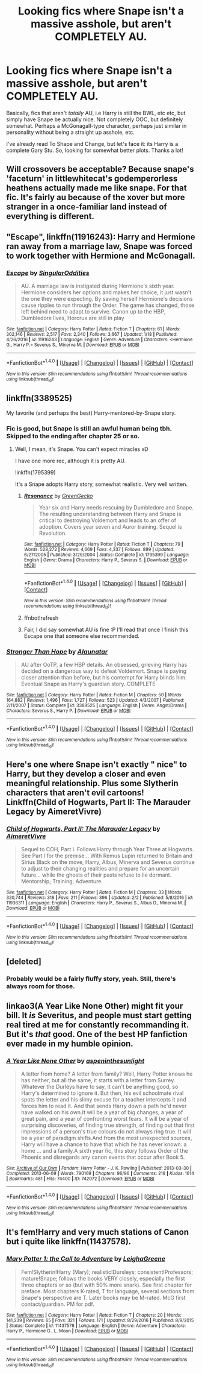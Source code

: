 #+TITLE: Looking fics where Snape isn't a massive asshole, but aren't COMPLETELY AU.

* Looking fics where Snape isn't a massive asshole, but aren't COMPLETELY AU.
:PROPERTIES:
:Author: raddaya
:Score: 14
:DateUnix: 1486821849.0
:DateShort: 2017-Feb-11
:FlairText: Request
:END:
Basically, fics that aren't /totally/ AU, i.e Harry is still the BWL, etc etc, but simply have Snape be actually nice. Not completely OOC, but definitely somewhat. Perhaps a McGonagall-type character, perhaps just similar in personality without being a straight up asshole, etc.

I've already read To Shape and Change, but let's face it: its Harry is a complete Gary Stu. So, looking for somewhat better plots. Thanks a lot!


** Will crossovers be acceptable? Because snape's 'faceturn' in littlewhitecat's godemperorless heathens actually made me like snape. For that fic. It's fairly au because of the xover but more stranger in a once-familiar land instead of everything is different.
:PROPERTIES:
:Author: viol8er
:Score: 6
:DateUnix: 1486841682.0
:DateShort: 2017-Feb-11
:END:


** "Escape", linkffn(11916243): Harry and Hermione ran away from a marriage law, Snape was forced to work together with Hermione and McGonagall.
:PROPERTIES:
:Author: InquisitorCOC
:Score: 3
:DateUnix: 1486832517.0
:DateShort: 2017-Feb-11
:END:

*** [[http://www.fanfiction.net/s/11916243/1/][*/Escape/*]] by [[https://www.fanfiction.net/u/6921337/SingularOddities][/SingularOddities/]]

#+begin_quote
  AU. A marriage law is instigated during Hermione's sixth year. Hermione considers her options and makes her choice, it just wasn't the one they were expecting. By saving herself Hermione's decisions cause ripples to run through the Order. The game has changed, those left behind need to adapt to survive. Canon up to the HBP, Dumbledore lives, Horcrux are still in play
#+end_quote

^{/Site/: [[http://www.fanfiction.net/][fanfiction.net]] *|* /Category/: Harry Potter *|* /Rated/: Fiction T *|* /Chapters/: 61 *|* /Words/: 302,146 *|* /Reviews/: 2,517 *|* /Favs/: 2,340 *|* /Follows/: 3,667 *|* /Updated/: 1/18 *|* /Published/: 4/26/2016 *|* /id/: 11916243 *|* /Language/: English *|* /Genre/: Adventure *|* /Characters/: <Hermione G., Harry P.> Severus S., Minerva M. *|* /Download/: [[http://www.ff2ebook.com/old/ffn-bot/index.php?id=11916243&source=ff&filetype=epub][EPUB]] or [[http://www.ff2ebook.com/old/ffn-bot/index.php?id=11916243&source=ff&filetype=mobi][MOBI]]}

--------------

*FanfictionBot*^{1.4.0} *|* [[[https://github.com/tusing/reddit-ffn-bot/wiki/Usage][Usage]]] | [[[https://github.com/tusing/reddit-ffn-bot/wiki/Changelog][Changelog]]] | [[[https://github.com/tusing/reddit-ffn-bot/issues/][Issues]]] | [[[https://github.com/tusing/reddit-ffn-bot/][GitHub]]] | [[[https://www.reddit.com/message/compose?to=tusing][Contact]]]

^{/New in this version: Slim recommendations using/ ffnbot!slim! /Thread recommendations using/ linksub(thread_id)!}
:PROPERTIES:
:Author: FanfictionBot
:Score: 1
:DateUnix: 1486832563.0
:DateShort: 2017-Feb-11
:END:


** linkffn(3389525)

My favorite (and perhaps the best) Harry-mentored-by-Snape story.
:PROPERTIES:
:Author: T0lias
:Score: 3
:DateUnix: 1486828134.0
:DateShort: 2017-Feb-11
:END:

*** Fic is good, but Snape is still an awful human being tbh. Skipped to the ending after chapter 25 or so.
:PROPERTIES:
:Author: raddaya
:Score: 2
:DateUnix: 1486895166.0
:DateShort: 2017-Feb-12
:END:

**** Well, I mean, it's Snape. You can't expect miracles xD

I have one more rec, although it is pretty AU.

linkffn(1795399)

It's a Snape adopts Harry story, somewhat realistic. Very well written.
:PROPERTIES:
:Author: T0lias
:Score: 2
:DateUnix: 1486898240.0
:DateShort: 2017-Feb-12
:END:

***** [[http://www.fanfiction.net/s/1795399/1/][*/Resonance/*]] by [[https://www.fanfiction.net/u/562135/GreenGecko][/GreenGecko/]]

#+begin_quote
  Year six and Harry needs rescuing by Dumbledore and Snape. The resulting understanding between Harry and Snape is critical to destroying Voldemort and leads to an offer of adoption. Covers year seven and Auror training. Sequel is Revolution.
#+end_quote

^{/Site/: [[http://www.fanfiction.net/][fanfiction.net]] *|* /Category/: Harry Potter *|* /Rated/: Fiction T *|* /Chapters/: 79 *|* /Words/: 528,272 *|* /Reviews/: 4,669 *|* /Favs/: 4,337 *|* /Follows/: 899 *|* /Updated/: 6/27/2005 *|* /Published/: 3/29/2004 *|* /Status/: Complete *|* /id/: 1795399 *|* /Language/: English *|* /Genre/: Drama *|* /Characters/: Harry P., Severus S. *|* /Download/: [[http://www.ff2ebook.com/old/ffn-bot/index.php?id=1795399&source=ff&filetype=epub][EPUB]] or [[http://www.ff2ebook.com/old/ffn-bot/index.php?id=1795399&source=ff&filetype=mobi][MOBI]]}

--------------

*FanfictionBot*^{1.4.0} *|* [[[https://github.com/tusing/reddit-ffn-bot/wiki/Usage][Usage]]] | [[[https://github.com/tusing/reddit-ffn-bot/wiki/Changelog][Changelog]]] | [[[https://github.com/tusing/reddit-ffn-bot/issues/][Issues]]] | [[[https://github.com/tusing/reddit-ffn-bot/][GitHub]]] | [[[https://www.reddit.com/message/compose?to=tusing][Contact]]]

^{/New in this version: Slim recommendations using/ ffnbot!slim! /Thread recommendations using/ linksub(thread_id)!}
:PROPERTIES:
:Author: FanfictionBot
:Score: 2
:DateUnix: 1486898491.0
:DateShort: 2017-Feb-12
:END:


***** ffnbot!refresh
:PROPERTIES:
:Author: T0lias
:Score: 1
:DateUnix: 1486898468.0
:DateShort: 2017-Feb-12
:END:


***** Fair, I did say somewhat AU is fine :P I'll read that once I finish this Escape one that someone else recommended.
:PROPERTIES:
:Author: raddaya
:Score: 1
:DateUnix: 1486898647.0
:DateShort: 2017-Feb-12
:END:


*** [[http://www.fanfiction.net/s/3389525/1/][*/Stronger Than Hope/*]] by [[https://www.fanfiction.net/u/1206872/Alaunatar][/Alaunatar/]]

#+begin_quote
  AU after OoTP, a few HBP details. An obsessed, grieving Harry has decided on a dangerous way to defeat Voldemort. Snape is paying closer attention than before, but his contempt for Harry blinds him. Eventual Snape as Harry's guardian story. COMPLETE
#+end_quote

^{/Site/: [[http://www.fanfiction.net/][fanfiction.net]] *|* /Category/: Harry Potter *|* /Rated/: Fiction M *|* /Chapters/: 50 *|* /Words/: 164,882 *|* /Reviews/: 1,496 *|* /Favs/: 1,727 *|* /Follows/: 523 *|* /Updated/: 4/3/2007 *|* /Published/: 2/11/2007 *|* /Status/: Complete *|* /id/: 3389525 *|* /Language/: English *|* /Genre/: Angst/Drama *|* /Characters/: Severus S., Harry P. *|* /Download/: [[http://www.ff2ebook.com/old/ffn-bot/index.php?id=3389525&source=ff&filetype=epub][EPUB]] or [[http://www.ff2ebook.com/old/ffn-bot/index.php?id=3389525&source=ff&filetype=mobi][MOBI]]}

--------------

*FanfictionBot*^{1.4.0} *|* [[[https://github.com/tusing/reddit-ffn-bot/wiki/Usage][Usage]]] | [[[https://github.com/tusing/reddit-ffn-bot/wiki/Changelog][Changelog]]] | [[[https://github.com/tusing/reddit-ffn-bot/issues/][Issues]]] | [[[https://github.com/tusing/reddit-ffn-bot/][GitHub]]] | [[[https://www.reddit.com/message/compose?to=tusing][Contact]]]

^{/New in this version: Slim recommendations using/ ffnbot!slim! /Thread recommendations using/ linksub(thread_id)!}
:PROPERTIES:
:Author: FanfictionBot
:Score: 1
:DateUnix: 1486828149.0
:DateShort: 2017-Feb-11
:END:


** Here's one where Snape isn't exactly " nice" to Harry, but they develop a closer and even meaningful relationship. Plus some Slytherin characters that aren't evil cartoons! Linkffn(Child of Hogwarts, Part II: The Marauder Legacy by AimeretVivre)
:PROPERTIES:
:Author: elizte
:Score: 2
:DateUnix: 1486827802.0
:DateShort: 2017-Feb-11
:END:

*** [[http://www.fanfiction.net/s/11936311/1/][*/Child of Hogwarts, Part II: The Marauder Legacy/*]] by [[https://www.fanfiction.net/u/7615410/AimeretVivre][/AimeretVivre/]]

#+begin_quote
  Sequel to COH, Part I. Follows Harry through Year Three at Hogwarts. See Part I for the premise... With Remus Lupin returned to Britain and Sirius Black on the move, Harry, Albus, Minerva and Severus continue to adjust to their changing realities and prepare for an uncertain future... while the ghosts of their pasts refuse to lie dormant. Mentorship; Training; Adventure.
#+end_quote

^{/Site/: [[http://www.fanfiction.net/][fanfiction.net]] *|* /Category/: Harry Potter *|* /Rated/: Fiction M *|* /Chapters/: 33 *|* /Words/: 320,744 *|* /Reviews/: 318 *|* /Favs/: 211 *|* /Follows/: 396 *|* /Updated/: 2/2 *|* /Published/: 5/8/2016 *|* /id/: 11936311 *|* /Language/: English *|* /Characters/: Harry P., Severus S., Albus D., Minerva M. *|* /Download/: [[http://www.ff2ebook.com/old/ffn-bot/index.php?id=11936311&source=ff&filetype=epub][EPUB]] or [[http://www.ff2ebook.com/old/ffn-bot/index.php?id=11936311&source=ff&filetype=mobi][MOBI]]}

--------------

*FanfictionBot*^{1.4.0} *|* [[[https://github.com/tusing/reddit-ffn-bot/wiki/Usage][Usage]]] | [[[https://github.com/tusing/reddit-ffn-bot/wiki/Changelog][Changelog]]] | [[[https://github.com/tusing/reddit-ffn-bot/issues/][Issues]]] | [[[https://github.com/tusing/reddit-ffn-bot/][GitHub]]] | [[[https://www.reddit.com/message/compose?to=tusing][Contact]]]

^{/New in this version: Slim recommendations using/ ffnbot!slim! /Thread recommendations using/ linksub(thread_id)!}
:PROPERTIES:
:Author: FanfictionBot
:Score: 1
:DateUnix: 1486827815.0
:DateShort: 2017-Feb-11
:END:


** [deleted]
:PROPERTIES:
:Score: 3
:DateUnix: 1486825510.0
:DateShort: 2017-Feb-11
:END:

*** Probably would be a fairly fluffy story, yeah. Still, there's always room for those.
:PROPERTIES:
:Author: raddaya
:Score: 1
:DateUnix: 1486825691.0
:DateShort: 2017-Feb-11
:END:


** linkao3(A Year Like None Other) might fit your bill. It /is/ Severitus, and people must start getting real tired at me for constantly recommanding it. But it's /that/ good. One of the best HP fanfiction ever made in my humble opinion.
:PROPERTIES:
:Author: Murderous_squirrel
:Score: 2
:DateUnix: 1486851776.0
:DateShort: 2017-Feb-12
:END:

*** [[http://archiveofourown.org/works/742072][*/A Year Like None Other/*]] by [[http://www.archiveofourown.org/users/aspeninthesunlight/pseuds/aspeninthesunlight][/aspeninthesunlight/]]

#+begin_quote
  A letter from home? A letter from family? Well, Harry Potter knows he has neither, but all the same, it starts with a letter from Surrey. Whatever the Durleys have to say, it can't be anything good, so Harry's determined to ignore it. But then, his evil schoolmate rival spots the letter and his slimy excuse for a teacher intercepts it and forces him to read it. And that sends Harry down a path he'd never have walked on his own.It will be a year of big changes, a year of great pain, and a year of confronting worst fears. It will be a year of surprising discoveries, of finding true strength, of finding out that first impressions of a person's true colours do not always ring true. It will be a year of paradigm shifts.And from the most unexpected sources, Harry will have a chance to have that which he has never known: a home ... and a family.A sixth year fic, this story follows Order of the Phoenix and disregards any canon events that occur after Book 5.
#+end_quote

^{/Site/: [[http://www.archiveofourown.org/][Archive of Our Own]] *|* /Fandom/: Harry Potter - J. K. Rowling *|* /Published/: 2013-03-30 *|* /Completed/: 2013-06-09 *|* /Words/: 790169 *|* /Chapters/: 96/96 *|* /Comments/: 219 *|* /Kudos/: 1614 *|* /Bookmarks/: 481 *|* /Hits/: 74400 *|* /ID/: 742072 *|* /Download/: [[http://archiveofourown.org/downloads/as/aspeninthesunlight/742072/A%20Year%20Like%20None%20Other.epub?updated_at=1387623472][EPUB]] or [[http://archiveofourown.org/downloads/as/aspeninthesunlight/742072/A%20Year%20Like%20None%20Other.mobi?updated_at=1387623472][MOBI]]}

--------------

*FanfictionBot*^{1.4.0} *|* [[[https://github.com/tusing/reddit-ffn-bot/wiki/Usage][Usage]]] | [[[https://github.com/tusing/reddit-ffn-bot/wiki/Changelog][Changelog]]] | [[[https://github.com/tusing/reddit-ffn-bot/issues/][Issues]]] | [[[https://github.com/tusing/reddit-ffn-bot/][GitHub]]] | [[[https://www.reddit.com/message/compose?to=tusing][Contact]]]

^{/New in this version: Slim recommendations using/ ffnbot!slim! /Thread recommendations using/ linksub(thread_id)!}
:PROPERTIES:
:Author: FanfictionBot
:Score: 1
:DateUnix: 1486851791.0
:DateShort: 2017-Feb-12
:END:


** It's fem!Harry and very much stations of Canon but i quite like linkffn(11437578).
:PROPERTIES:
:Author: Phezh
:Score: 1
:DateUnix: 1486835254.0
:DateShort: 2017-Feb-11
:END:

*** [[http://www.fanfiction.net/s/11437578/1/][*/Mary Potter 1: the Call to Adventure/*]] by [[https://www.fanfiction.net/u/6435796/LeighaGreene][/LeighaGreene/]]

#+begin_quote
  Fem!Slytherin!Harry (Mary); realistic!Dursleys; consistent!Professors; mature!Snape; follows the books VERY closely, especially the first three chapters or so (but with 50% more snark). See first chapter for preface. Most chapters K-rated, T for language, several sections from Snape's perspective are T. Later books may be M-rated. McG first contact/guardian. PM for pdf.
#+end_quote

^{/Site/: [[http://www.fanfiction.net/][fanfiction.net]] *|* /Category/: Harry Potter *|* /Rated/: Fiction T *|* /Chapters/: 20 *|* /Words/: 141,239 *|* /Reviews/: 65 *|* /Favs/: 321 *|* /Follows/: 171 *|* /Updated/: 8/29/2016 *|* /Published/: 8/9/2015 *|* /Status/: Complete *|* /id/: 11437578 *|* /Language/: English *|* /Genre/: Adventure *|* /Characters/: Harry P., Hermione G., L. Moon *|* /Download/: [[http://www.ff2ebook.com/old/ffn-bot/index.php?id=11437578&source=ff&filetype=epub][EPUB]] or [[http://www.ff2ebook.com/old/ffn-bot/index.php?id=11437578&source=ff&filetype=mobi][MOBI]]}

--------------

*FanfictionBot*^{1.4.0} *|* [[[https://github.com/tusing/reddit-ffn-bot/wiki/Usage][Usage]]] | [[[https://github.com/tusing/reddit-ffn-bot/wiki/Changelog][Changelog]]] | [[[https://github.com/tusing/reddit-ffn-bot/issues/][Issues]]] | [[[https://github.com/tusing/reddit-ffn-bot/][GitHub]]] | [[[https://www.reddit.com/message/compose?to=tusing][Contact]]]

^{/New in this version: Slim recommendations using/ ffnbot!slim! /Thread recommendations using/ linksub(thread_id)!}
:PROPERTIES:
:Author: FanfictionBot
:Score: 1
:DateUnix: 1486835263.0
:DateShort: 2017-Feb-11
:END:
